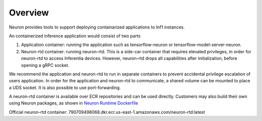 .. _neuron-containers:

Overview
========

Neuron provides tools to support deploying containarized applications to
Inf1 instances.

An containerized inference application would consist of two parts

1. Application container: running the application such as
   tensorflow-neuron or tensorflow-model-server-neuron.
2. Neuron-rtd container: running neuron-rtd. This is a side-car
   container that requires elevated privileges, in order for neuron-rtd
   to access Inferentia devices. However, neuron-rtd drops all
   capabilities after initialization, before opening a gRPC socket.

We recommend the application and neuron-rtd to run in separate
containers to prevent accidental privilege escalation of users
application. In order for the application and neuron-rtd to communicate,
a shared volume can be mounted to place a UDS socket. It is also
possible to use port-forwarding.

A neuron-rtd container is available over ECR repositories and can be
used directly. Customers may also build their own using Neuron packages,
as shown in `Neuron Runtime
Dockerfile <./docker-example/Dockerfile.neuron-rtd>`__

Official neuron-rtd container:
790709498068.dkr.ecr.us-east-1.amazonaws.com/neuron-rtd:latest

